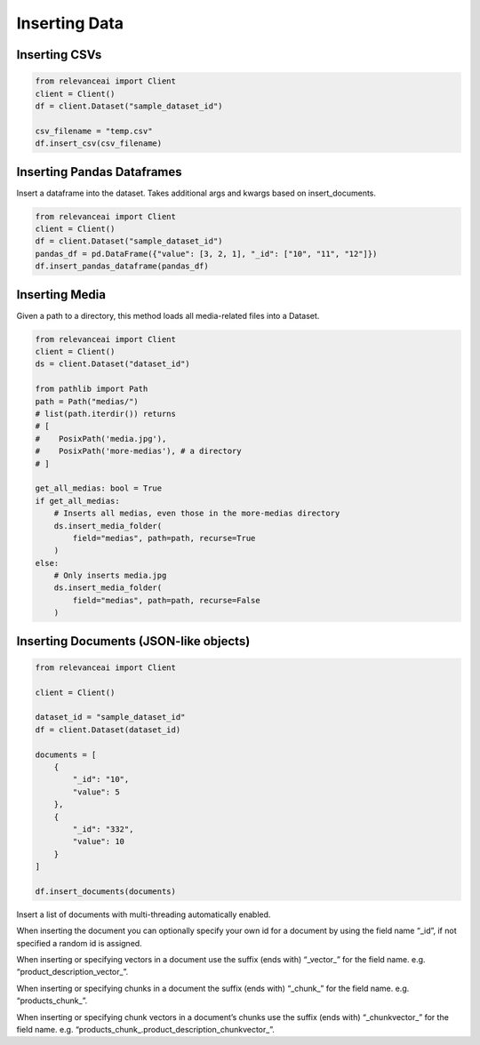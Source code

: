 Inserting Data 
==================

Inserting CSVs
-------------------

.. code-block::

    from relevanceai import Client
    client = Client()
    df = client.Dataset("sample_dataset_id")

    csv_filename = "temp.csv"
    df.insert_csv(csv_filename)

Inserting Pandas Dataframes
-------------------------------

Insert a dataframe into the dataset. Takes additional args and kwargs based on insert_documents.

.. code-block::

    from relevanceai import Client
    client = Client()
    df = client.Dataset("sample_dataset_id")
    pandas_df = pd.DataFrame({"value": [3, 2, 1], "_id": ["10", "11", "12"]})
    df.insert_pandas_dataframe(pandas_df)

Inserting Media
------------------

Given a path to a directory, this method loads all media-related files into a Dataset.

.. code-block::

    from relevanceai import Client
    client = Client()
    ds = client.Dataset("dataset_id")

    from pathlib import Path
    path = Path("medias/")
    # list(path.iterdir()) returns
    # [
    #    PosixPath('media.jpg'),
    #    PosixPath('more-medias'), # a directory
    # ]

    get_all_medias: bool = True
    if get_all_medias:
        # Inserts all medias, even those in the more-medias directory
        ds.insert_media_folder(
            field="medias", path=path, recurse=True
        )
    else:
        # Only inserts media.jpg
        ds.insert_media_folder(
            field="medias", path=path, recurse=False
        )

Inserting Documents (JSON-like objects)
-----------------------------------------

.. code-block::

    from relevanceai import Client

    client = Client()

    dataset_id = "sample_dataset_id"
    df = client.Dataset(dataset_id)

    documents = [
        {
            "_id": "10",
            "value": 5
        },
        {
            "_id": "332",
            "value": 10
        }
    ]

    df.insert_documents(documents)

Insert a list of documents with multi-threading automatically enabled.

When inserting the document you can optionally specify your own id for a document by using the field name “_id”, if not specified a random id is assigned.

When inserting or specifying vectors in a document use the suffix (ends with) “_vector_” for the field name. e.g. “product_description_vector_”.

When inserting or specifying chunks in a document the suffix (ends with) “_chunk_” for the field name. e.g. “products_chunk_”.

When inserting or specifying chunk vectors in a document’s chunks use the suffix (ends with) “_chunkvector_” for the field name. e.g. “products_chunk_.product_description_chunkvector_”.


